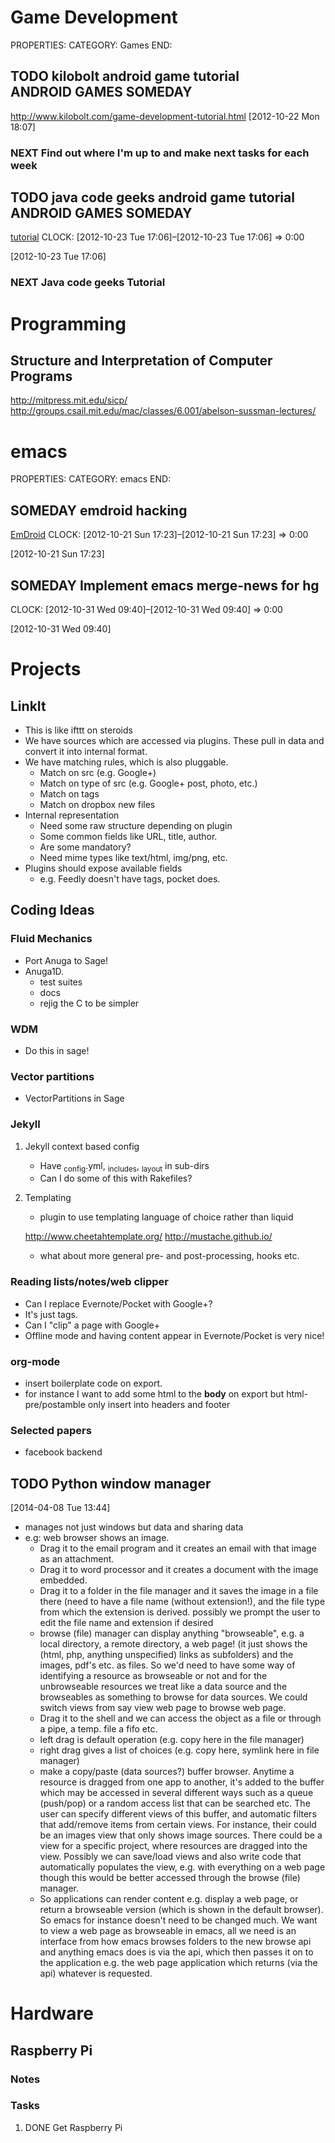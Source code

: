 #+FILETAGS: HACKING

* Game Development
  :PROPERTIES:
  :ID:       faa642eb-8002-4af8-a098-2ab4e75b86f1
  :END:
PROPERTIES:
CATEGORY: Games
END:

** TODO kilobolt android game tutorial		      :ANDROID:GAMES:SOMEDAY:
   :PROPERTIES:
   :ID:       95c8b378-9880-4b0a-88ae-ef1789ef0cf5
   :END:
http://www.kilobolt.com/game-development-tutorial.html
[2012-10-22 Mon 18:07]
*** NEXT Find out where I'm up to and make next tasks for each week
    :PROPERTIES:
    :ID:       1299357f-6450-4633-8f67-5706b2334bf5
    :END:
** TODO java code geeks android game tutorial	      :ANDROID:GAMES:SOMEDAY:
[[http://www.javacodegeeks.com/2011/06/android-game-development-tutorials.html][tutorial]] 
  CLOCK: [2012-10-23 Tue 17:06]--[2012-10-23 Tue 17:06] =>  0:00
   :PROPERTIES:
   :ID:       6a9762f7-dd70-4f1f-a09b-eef4151fc4f8
   :END:
[2012-10-23 Tue 17:06]
*** NEXT Java code geeks Tutorial
    :PROPERTIES:
    :ID:       953d8f2c-22b2-40ad-bbde-e2eabc453c60
    :END: 

* Programming
  :PROPERTIES:
  :ID:       5353497c-9613-4623-a4ba-4ac6a37e42fe
  :END:
** Structure and Interpretation of Computer Programs 
http://mitpress.mit.edu/sicp/
http://groups.csail.mit.edu/mac/classes/6.001/abelson-sussman-lectures/
* emacs
  :PROPERTIES:
  :ID:       0dcdccc8-50f8-487d-88c6-1034edc744ef
  :END:
PROPERTIES:
CATEGORY: emacs
END:

** SOMEDAY emdroid hacking
[[http://www.emacswiki.org/emacs/EmDroid][EmDroid]]
  CLOCK: [2012-10-21 Sun 17:23]--[2012-10-21 Sun 17:23] =>  0:00
   :PROPERTIES:
   :ID:       0f28a16d-86ca-4727-b2ca-dc631fe1273f
   :END:
[2012-10-21 Sun 17:23]
** SOMEDAY Implement emacs merge-news for hg
  CLOCK: [2012-10-31 Wed 09:40]--[2012-10-31 Wed 09:40] =>  0:00
   :PROPERTIES:
   :ID:       4fc56c2f-08d8-456b-a8da-66fcfe9d1ec4
   :END:
[2012-10-31 Wed 09:40]
* Projects
  :PROPERTIES:
  :ID:       eb55263d-43e9-4201-8e78-afb142fbc2e3
  :END:
** LinkIt
- This is like ifttt on steroids
- We have sources which are accessed via plugins. These pull in data and convert it into internal format.
- We have matching rules, which is also pluggable. 
  - Match on src (e.g. Google+)
  - Match on type of src (e.g. Google+ post, photo, etc.)
  - Match on tags
  - Match on dropbox new files
- Internal representation
  - Need some raw structure depending on plugin
  - Some common fields like URL, title, author.
  - Are some mandatory?
  - Need mime types like text/html, img/png, etc.
- Plugins should expose available fields
  - e.g. Feedly doesn't have tags, pocket does.

** Coding Ideas
*** Fluid Mechanics
- Port Anuga to Sage!
- Anuga1D.
  - test suites
  - docs
  - rejig the C to be simpler
*** WDM
  - Do this in sage!
*** Vector partitions
- VectorPartitions in Sage
*** Jekyll
**** Jekyll context based config
- Have _config.yml, _includes, _layout in sub-dirs
- Can I do some of this with Rakefiles?
**** Templating
- plugin to use templating language of choice rather than liquid
http://www.cheetahtemplate.org/
http://mustache.github.io/
- what about more general pre- and post-processing, hooks etc.
*** Reading lists/notes/web clipper
- Can I replace Evernote/Pocket with Google+?
- It's just tags.
- Can I "clip" a page with Google+
- Offline mode and having content appear in Evernote/Pocket is very nice!
*** org-mode
- insert boilerplate code on export.
- for instance I want to  add some html to the *body* on export but html-pre/postamble only insert into headers and footer

*** Selected papers
- facebook backend
** TODO Python window manager
  :LOGBOOK:
  CLOCK: [2014-04-08 Tue 13:44]--[2014-04-08 Tue 13:59] =>  0:15
  :END:
[2014-04-08 Tue 13:44]
- manages not just windows but data and sharing data
- e.g: web browser shows an image. 
  - Drag it to the email program and it creates an email with that image as an attachment. 
  - Drag it to word processor and it creates a document with the image embedded.
  - Drag it to a folder in the file manager and it saves the image in a file there (need to have a file name (without extension!), and the file type from which the extension is derived. possibly we prompt the user to edit the file name and extension if desired
  - browse (file) manager can display anything "browseable", e.g. a local directory, a remote directory, a web page! (it just shows the (html, php, anything unspecified) links as subfolders) and the images, pdf's etc. as files. So we'd need to have some way of identifying a resource as browseable or not and for the unbrowseable resources we treat like a data source and the browseables as something to browse for data sources. We could switch views from say view web page to browse web page.
  - Drag it to the shell and we can access the object as a file or through a pipe, a temp. file a fifo etc.
  - left drag is default operation (e.g. copy here in the file manager)
  - right drag gives a list of choices (e.g. copy here, symlink here in file manager)
  - make a copy/paste (data sources?) buffer browser. Anytime a resource is dragged from one app to another, it's added to the buffer which may be accessed in several different ways such as a queue (push/pop) or a random access list that can be searched etc. The user can specify different views of this buffer, and automatic filters that add/remove items from certain views. For instance, their could be an images view that only shows image sources. There could be a view for a specific project, where resources are dragged into the view. Possibly we can save/load views and also write code that automatically populates the view, e.g. with everything on a web page though this would be better accessed through the browse (file) manager.
  - So applications can render content e.g. display a web page, or return a browseable version (which is shown in the default browser). So emacs for instance doesn't need to be changed much. We want to view a web page as browseable in emacs, all we need is an interface from how emacs browses folders to the new browse api and anything emacs does is via the api, which then passes it on to the application e.g. the web page application which returns (via the api) whatever is requested.

* Hardware
  :PROPERTIES:
  :ID:       d0eec980-33e9-47d0-87be-70348f2339ff
  :END:
** Raspberry Pi
*** Notes
*** Tasks
**** DONE Get Raspberry Pi
     SCHEDULED: <2013-09-01 Sun>
     :LOGBOOK:
     - State "DONE"       from "TODO"       [2013-09-02 Mon 10:46]
     :END:
     :PROPERTIES:
     :ID:       e9814504-7032-4034-a786-e3047c113828
     :END:
